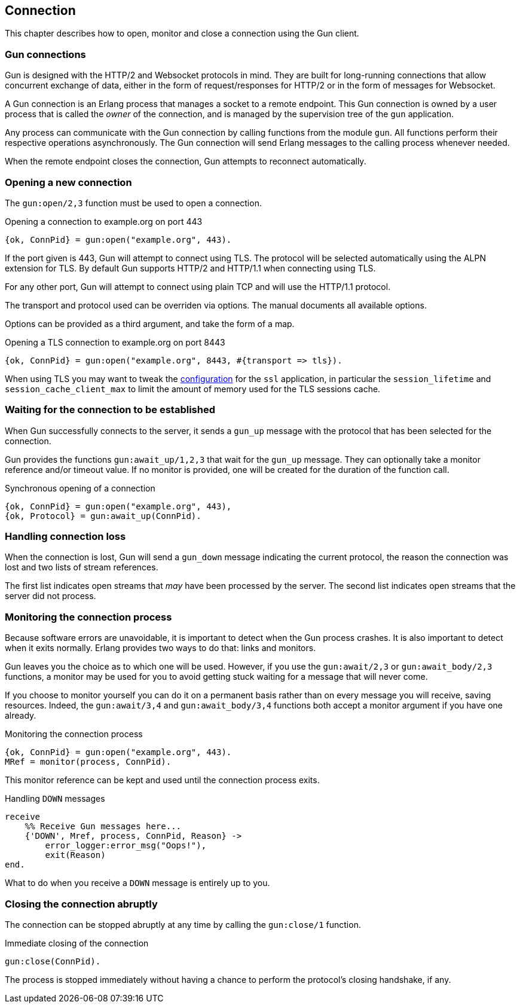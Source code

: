 [[connect]]
== Connection

This chapter describes how to open, monitor and close
a connection using the Gun client.

=== Gun connections

Gun is designed with the HTTP/2 and Websocket protocols in mind.
They are built for long-running connections that allow concurrent
exchange of data, either in the form of request/responses for
HTTP/2 or in the form of messages for Websocket.

A Gun connection is an Erlang process that manages a socket to
a remote endpoint. This Gun connection is owned by a user
process that is called the _owner_ of the connection, and is
managed by the supervision tree of the `gun` application.

Any process can communicate with the Gun connection
by calling functions from the module `gun`. All functions
perform their respective operations asynchronously. The Gun
connection will send Erlang messages to the calling process
whenever needed.

When the remote endpoint closes the connection, Gun attempts
to reconnect automatically.

=== Opening a new connection

The `gun:open/2,3` function must be used to open a connection.

.Opening a connection to example.org on port 443
[source,erlang]
----
{ok, ConnPid} = gun:open("example.org", 443).
----

If the port given is 443, Gun will attempt to connect using
TLS. The protocol will be selected automatically using the
ALPN extension for TLS. By default Gun supports HTTP/2
and HTTP/1.1 when connecting using TLS.

For any other port, Gun will attempt to connect using
plain TCP and will use the HTTP/1.1 protocol.

The transport and protocol used can be overriden via
options. The manual documents all available options.

Options can be provided as a third argument, and take the
form of a map.

.Opening a TLS connection to example.org on port 8443
[source,erlang]
----
{ok, ConnPid} = gun:open("example.org", 8443, #{transport => tls}).
----

When using TLS you may want to tweak the
http://erlang.org/doc/man/ssl_app.html#configuration[configuration]
for the `ssl` application, in particular the `session_lifetime`
and `session_cache_client_max` to limit the amount of memory
used for the TLS sessions cache.

=== Waiting for the connection to be established

When Gun successfully connects to the server, it sends a
`gun_up` message with the protocol that has been selected
for the connection.

Gun provides the functions `gun:await_up/1,2,3` that wait
for the `gun_up` message. They can optionally take a monitor
reference and/or timeout value. If no monitor is provided,
one will be created for the duration of the function call.

.Synchronous opening of a connection
[source,erlang]
----
{ok, ConnPid} = gun:open("example.org", 443),
{ok, Protocol} = gun:await_up(ConnPid).
----

=== Handling connection loss

When the connection is lost, Gun will send a `gun_down`
message indicating the current protocol, the reason the
connection was lost and two lists of stream references.

The first list indicates open streams that _may_ have been
processed by the server. The second list indicates open
streams that the server did not process.

=== Monitoring the connection process

Because software errors are unavoidable, it is important to
detect when the Gun process crashes. It is also important
to detect when it exits normally. Erlang provides two ways
to do that: links and monitors.

Gun leaves you the choice as to which one will be used.
However, if you use the `gun:await/2,3` or `gun:await_body/2,3`
functions, a monitor may be used for you to avoid getting
stuck waiting for a message that will never come.

If you choose to monitor yourself you can do it on a permanent
basis rather than on every message you will receive, saving
resources. Indeed, the `gun:await/3,4` and `gun:await_body/3,4`
functions both accept a monitor argument if you have one already.

.Monitoring the connection process
[source,erlang]
----
{ok, ConnPid} = gun:open("example.org", 443).
MRef = monitor(process, ConnPid).
----

This monitor reference can be kept and used until the connection
process exits.

.Handling `DOWN` messages
[source,erlang]
----
receive
    %% Receive Gun messages here...
    {'DOWN', Mref, process, ConnPid, Reason} ->
        error_logger:error_msg("Oops!"),
        exit(Reason)
end.
----

What to do when you receive a `DOWN` message is entirely up to you.

=== Closing the connection abruptly

The connection can be stopped abruptly at any time by calling
the `gun:close/1` function.

.Immediate closing of the connection
[source,erlang]
----
gun:close(ConnPid).
----

The process is stopped immediately without having a chance to
perform the protocol's closing handshake, if any.

//=== Closing the connection gracefully
//
//The connection can also be stopped gracefully by calling the
//`gun:shutdown/1` function.
//
//.Graceful shutdown of the connection
//[source,erlang]
//----
//gun:shutdown(ConnPid).
//----
//
//Gun will refuse any new requests or messages after you call
//this function. It will however continue to send you messages
//for existing streams until they are all completed.
//
//For example if you performed a GET request just before calling
//`gun:shutdown/1`, you will still receive the response before
//Gun closes the connection.
//
//If you set a monitor beforehand, you will receive a message
//when the connection has been closed.
